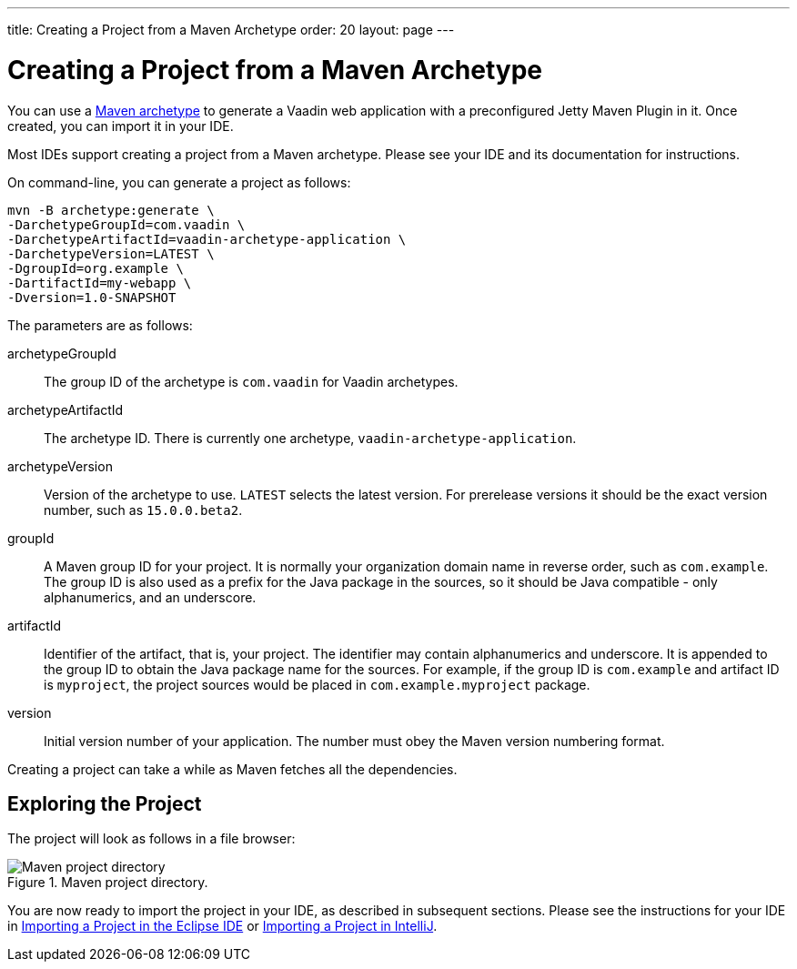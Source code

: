 ---
title: Creating a Project from a Maven Archetype
order: 20
layout: page
---

[[getting-started.maven]]
= Creating a Project from a Maven Archetype

You can use a https://vaadin.com/learn/tutorials/learning-maven-concepts#_what_is_an_archetype[Maven archetype] to generate a Vaadin web application with a preconfigured Jetty Maven Plugin in it.
Once created, you can import it in your IDE.

Most IDEs support creating a project from a Maven archetype.
Please see your IDE and its documentation for instructions.

On command-line, you can generate a project as follows:

[subs="normal"]
----
mvn -B archetype:generate \
-DarchetypeGroupId=com.vaadin \
-DarchetypeArtifactId=vaadin-archetype-application \
-DarchetypeVersion=[replaceable]#LATEST# \
-DgroupId=[replaceable]#org.example# \
-DartifactId=[replaceable]#my-webapp# \
-Dversion=[replaceable]#1.0-SNAPSHOT#
----

The parameters are as follows:

[parameter]#archetypeGroupId#::
The group ID of the archetype is `com.vaadin` for Vaadin archetypes.

[parameter]#archetypeArtifactId#:: The archetype ID.
There is currently one archetype, `vaadin-archetype-application`.

[parameter]#archetypeVersion#::
Version of the archetype to use.
`LATEST` selects the latest version.
For prerelease versions it should be the exact version number, such as `15.0.0.beta2`.

[parameter]#groupId#::
A Maven group ID for your project.
It is normally your organization domain name in reverse order, such as `com.example`.
The group ID is also used as a prefix for the Java package in the sources, so it should be Java compatible - only alphanumerics, and an underscore.

[parameter]#artifactId#::
Identifier of the artifact, that is, your project.
The identifier may contain alphanumerics and underscore.
It is appended to the group ID to obtain the Java package name for the sources.
For example, if the group ID is `com.example` and artifact ID is `myproject`, the project sources would be placed in `com.example.myproject` package.

[parameter]#version#::
Initial version number of your application.
The number must obey the Maven version numbering format.

Creating a project can take a while as Maven fetches all the dependencies.

== Exploring the Project

The project will look as follows in a file browser:

.Maven project directory.
image::images/eclipse/maven-project-directory.png[Maven project directory]

You are now ready to import the project in your IDE, as described in subsequent sections.
Please see the instructions for your IDE in <<eclipse#getting-started.eclipse.importing, Importing a Project in the Eclipse IDE>> or <<eclipse#getting-started.eclipse.importing, Importing a Project in IntelliJ>>.

